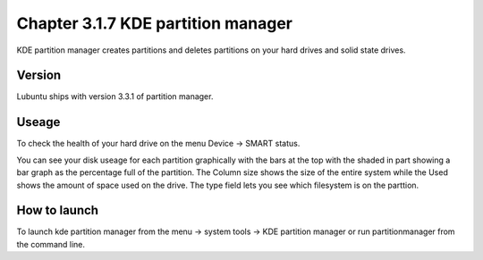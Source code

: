 Chapter 3.1.7 KDE partition manager
===================================

KDE partition manager creates partitions and deletes partitions on your hard drives and solid state drives.

Version
-------
Lubuntu ships with version 3.3.1 of partition manager.

Useage
------

To check the health of your hard drive on the menu Device ->  SMART status. 

You can see your disk useage for each partition graphically with the bars at the top with the shaded in part showing a bar graph as the percentage full of the partition. The Column size shows the size of the entire system while the Used shows the amount of space used on the drive. The type field lets you see which filesystem is on the parttion.   

How to launch
-------------
To launch kde partition manager from the menu -> system tools -> KDE partition manager or run partitionmanager from the command line. 

